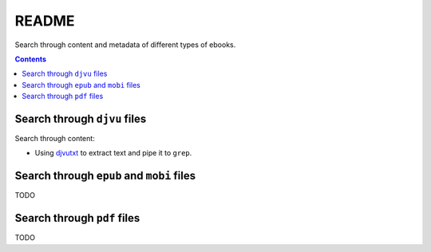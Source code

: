 ======
README
======
Search through content and metadata of different types of ebooks.

.. contents:: **Contents**
   :depth: 3
   :local:
   :backlinks: top

Search through ``djvu`` files
=============================
Search through content:

- Using `djvutxt`_ to extract text and pipe it to ``grep``.

Search through ``epub`` and ``mobi`` files
==========================================
TODO

Search through ``pdf`` files
============================
TODO

.. URLs
.. _djvutxt: http://djvu.sourceforge.net/doc/man/djvutxt.html
